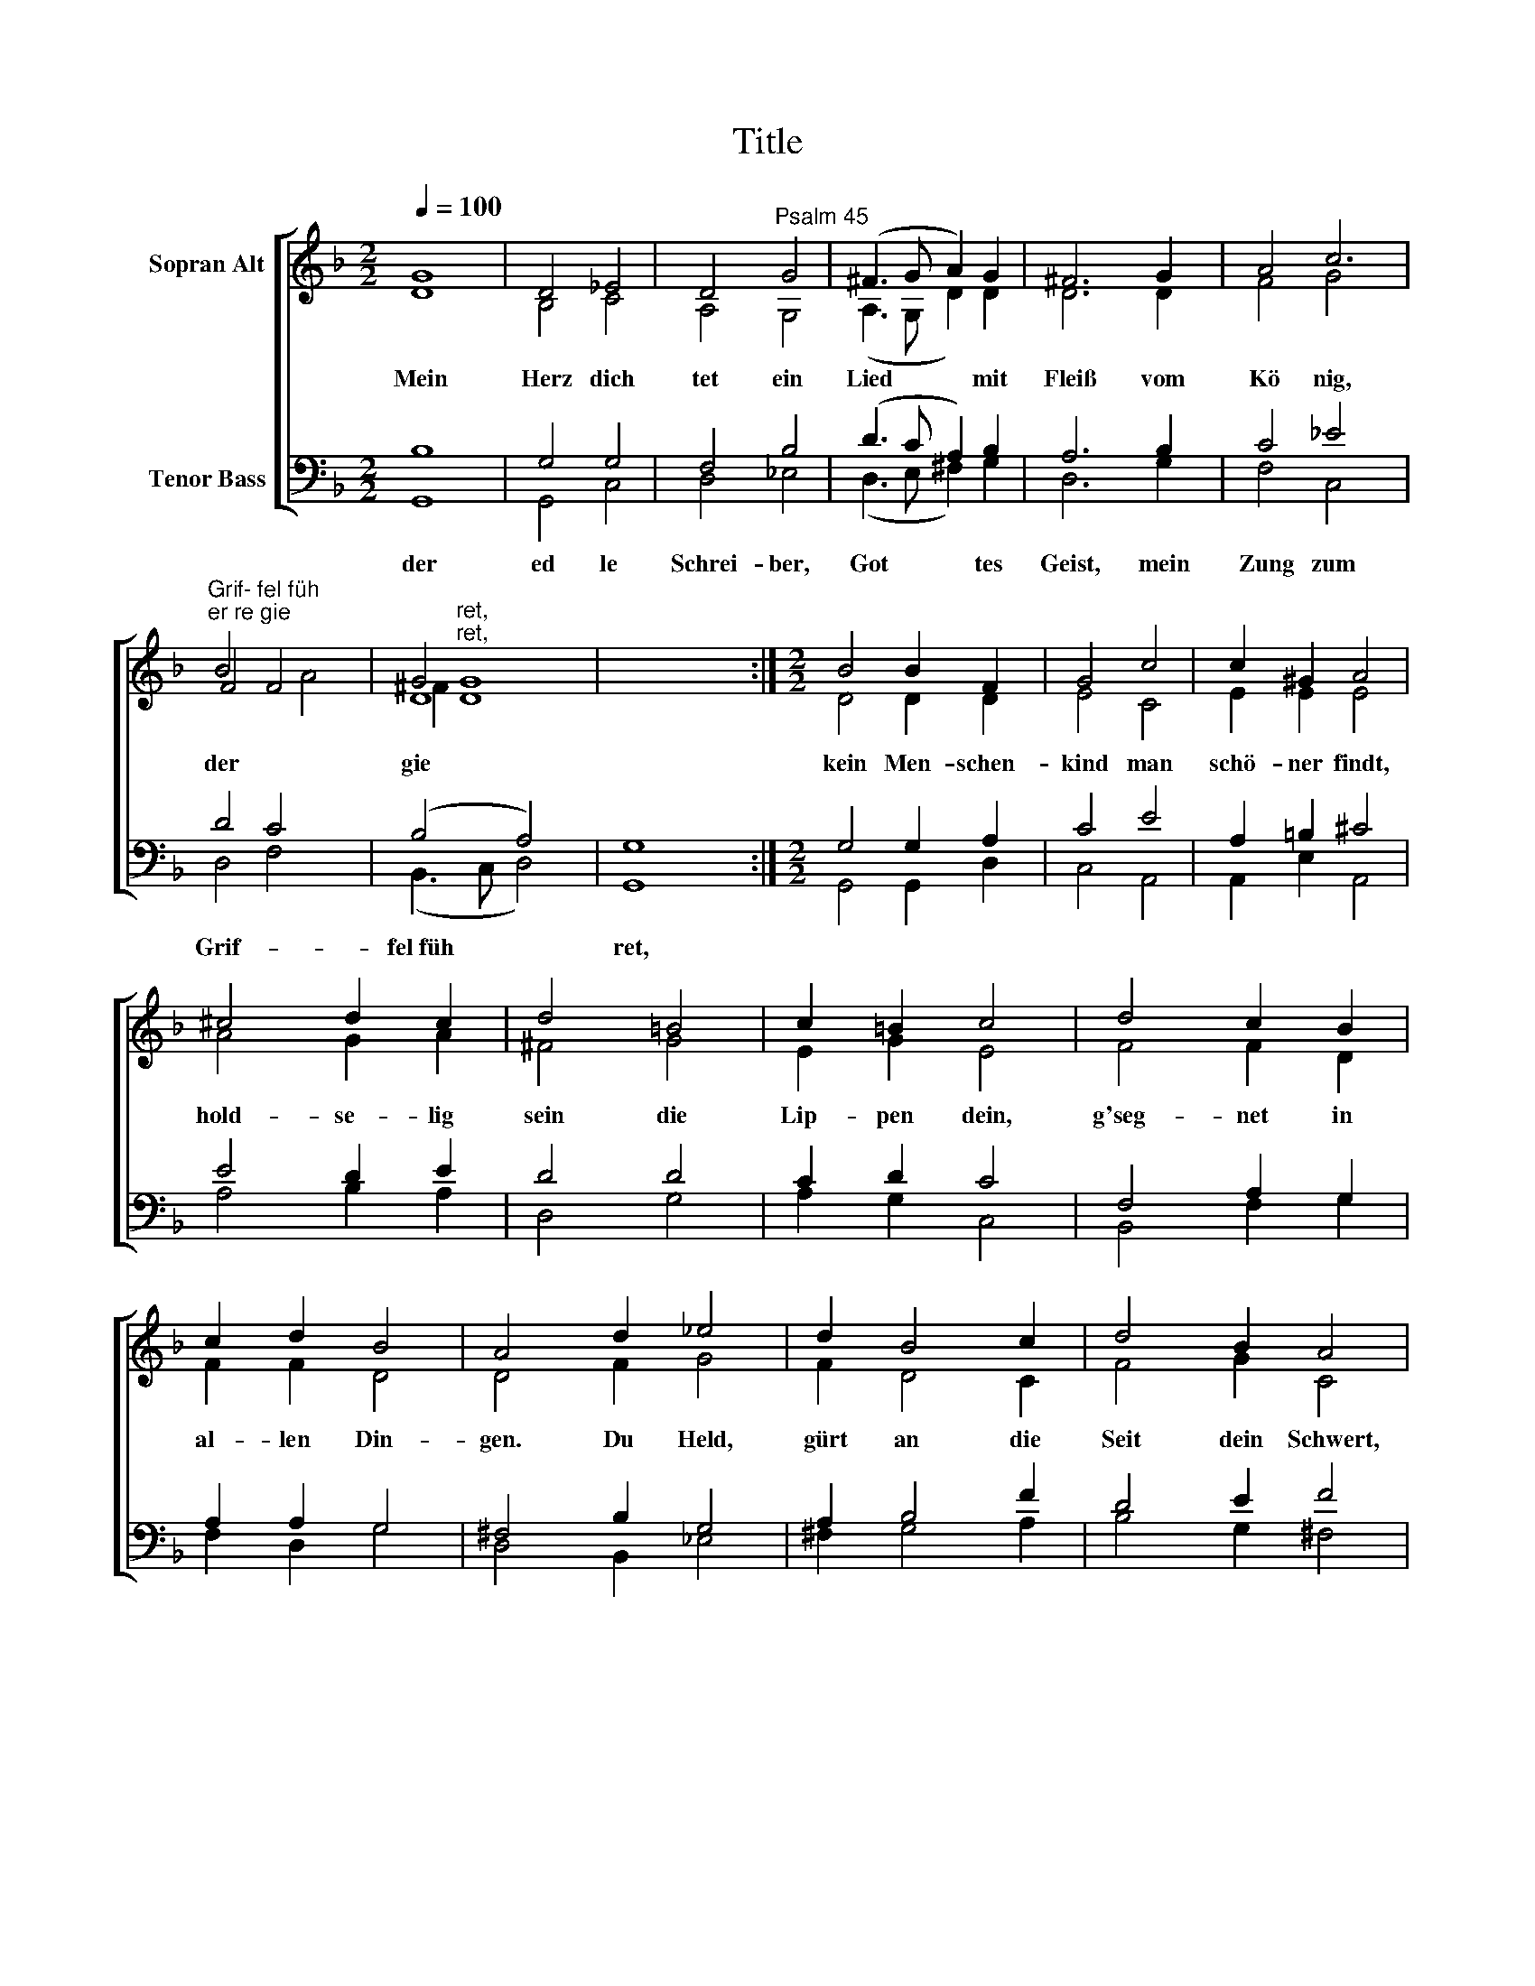 X:1
T:Title
%%score [ ( 1 2 3 ) ( 4 5 ) ]
L:1/8
Q:1/4=100
M:2/2
K:F
V:1 treble nm="Sopran Alt"
V:2 treble 
V:3 treble 
V:4 bass nm="Tenor Bass"
V:5 bass 
V:1
 G8 | D4 _E4 | D4"^Psalm 45" G4 | (^F3 G A2) G2 | ^F6 G2 x2 | A4 c6 | %6
w: Mein|Herz dich|tet ein|Lied * * mit|Fleiß vom|Kö nig,|
"^Grif- fel füh""^er re gie" B4 x4 x2 | G4- x4 x2 | x4 x4 :|[M:2/2] B4 B2 F2 | G4 c4 | c2 ^G2 A4 | %12
w: der|gie||kein Men- schen-|kind man|schö- ner findt,|
 ^c4 d2 c2 | d4 =B4 | c2 =B2 c4 | d4 c2 B2 | c2 d2 B4 | A4 d2 _e4 | d2 B4 c2 | d4 B2 A4 | %20
w: hold- se- lig|sein die|Lip- pen dein,|g'seg- net in|al- len Din-|gen. Du Held,|gürt an die|Seit dein Schwert,|
 f2 c4 f2 | _e4 d4 | c4 B4 | d2 B4 c2 | A2 G4 F4 | A2 c4 d2 | B2 x16 || A4 G12 |] %28
w: rüst dich, dir|muß ge-|lin- gen|in dei- nem|Schmuck so wert,|in dei- nem|Schmuck|sowert. *|
V:2
 D8 | B,4 C4 | A,4 G,4 | (A,3 G, D2) D2 | D6 D2 x2 | F4 G4 x2 | F4 F4 x2 | D8 x2 | x2 x4 x2 :| %9
[M:2/2] D4 D2 D2 | E4 C4 | E2 E2 E4 | A4 G2 A2 | ^F4 G4 | E2 G2 E4 | F4 F2 D2 | F2 F2 D4 | %17
 D4 F2 G4 | F2 D4 C2 | F4 G2 C4 | D2 F4 A2 | G4 F4 | F4 F4 | F2 G4 G2 | F2 E4 F4 | F2 G4 A2 | %26
 G2 G2 G12 x2 || x2 x14 |] %28
V:3
 x4 x4 | x4 x4 | x4 x4 | x4 x4 | x4 x2 x4 | x4 x4 x2 | x4 x2 A4 | ^F2"^ret,\nret," [DG]8 | x8 :| %9
[M:2/2] x8 | x8 | x8 | x8 | x8 | x8 | x8 | x8 | x10 | x8 | x10 | x8 | x8 | x8 | x8 | x10 | x8 | %26
 x18 || x16 |] %28
V:4
 B,8 | G,4 G,4 | F,4 B,4 | (D3 C A,2) B,2 | A,6 B,2 x2 | C4 _E4 x2 | D4 C4 x2 | (B,4 A,4) x2 | %8
w: der|ed le|Schrei- ber,|Got * * tes|Geist, mein|Zung zum|Grif- *|fel~füh *|
 G,8 :|[M:2/2] G,4 G,2 A,2 | C4 E4 | A,2 =B,2 ^C4 | E4 D2 E2 | D4 D4 | C2 D2 C4 | F,4 A,2 G,2 | %16
w: ret,||||||||
 A,2 A,2 G,4 | ^F,4 B,2 G,4 | A,2 B,4 F2 | D4 E2 F4 | %20
w: ||||
"^Zeuch einher der Wahrheit zugut, durch Recht schütz den Elenden,\ndein rechte Hand, die Wunder tut, wird kund an allen Enden,\ndein scharfe Pfeil fällen in Eil, bring' n unter dich Völker, die sich\nergeben deiner Gnade. Dein Stuhl, o Gott, bleibt ewiglich,\ndeins Reichs Szepter gerade schirmt Wahrheit und Gericht." F,2 A,4 D2 | %21
w: |
 B,4 B,4 | A,4 B,4 | B,2 D4 G,2 | C2 C4 C4 | C2 (G,2 C2) A,2 | D2 D4 D12 || x16 |] %28
w: |||||||
V:5
 G,,8 | G,,4 C,4 | D,4 _E,4 | (D,3 E, ^F,2) G,2 | D,6 G,2 x2 | F,4 C,4 x2 | D,4 F,4 x2 | %7
 (B,,3 C, D,4) x2 | G,,8 :|[M:2/2] G,,4 G,,2 D,2 | C,4 A,,4 | A,,2 E,2 A,,4 | A,4 B,2 A,2 | %13
 D,4 G,4 | A,2 G,2 C,4 | B,,4 F,2 G,2 | F,2 D,2 G,4 | D,4 B,,2 _E,4 | ^F,2 G,4 A,2 | B,4 G,2 ^F,4 | %20
 B,,2 F,4 D,2 | _E,4 B,,4 | F,4 B,,4 | B,2 G,4 E,2 | F,2 C,4 F,4 | F,2 E,4 ^F,2 | G,2 D,4 G,,12 || %27
 x16 |] %28

